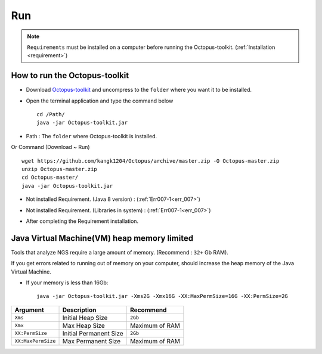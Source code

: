 ===
Run
===

.. note::
    ``Requirements`` must be installed on a computer before running the Octopus-toolkit. (:ref:`Installation <requirement>`)

How to run the Octopus-toolkit
------------------------------

* Download `Octopus-toolkit <https://github.com/kangk1204/Octopus/archive/master.zip>`_ and uncompress to the ``folder`` where you want it to be installed.
* Open the terminal application and type the command below ::

    cd /Path/
    java -jar Octopus-toolkit.jar

* Path : The ``folder`` where Octopus-toolkit is installed.

Or Command (Download ~ Run) ::

    wget https://github.com/kangk1204/Octopus/archive/master.zip -O Octopus-master.zip
    unzip Octopus-master.zip
    cd Octopus-master/
    java -jar Octopus-toolkit.jar

* Not installed Requirement. (Java 8 version) : (:ref:`Err007-1<err_007>`) 

.. image:: _static/Error/Err007_Not_Install_Java.png

* Not installed Requirement. (Libraries in system) : (:ref:`Err007-1<err_007>`) 

.. image:: _static/Error/Err007_Not_Install_Libraries.png

* After completing the Requirement installation.

.. image:: _static/Error/Err007_Complete_Installing_Requirement.png

Java Virtual Machine(VM) heap memory limited
--------------------------------------------

Tools that analyze NGS require a large amount of memory. (Recommend : ``32+`` Gb RAM).

If you get errors related to running out of memory on your computer, should increase the heap memory of the Java Virtual Machine. 

* If your memory is less than 16Gb::

    java -jar Octopus-toolkit.jar -Xms2G -Xmx16G -XX:MaxPermSize=16G -XX:PermSize=2G


.. csv-table::
    :header: "Argument","Description","Recommend"

    ``Xms``,Initial Heap Size,``2Gb``
    ``Xmx``,Max Heap Size, Maximum of RAM
    ``XX:PermSize``,Initial Permanent Size,``2Gb``
    ``XX:MaxPermSize``,Max Permanent Size, Maximum of RAM
  
